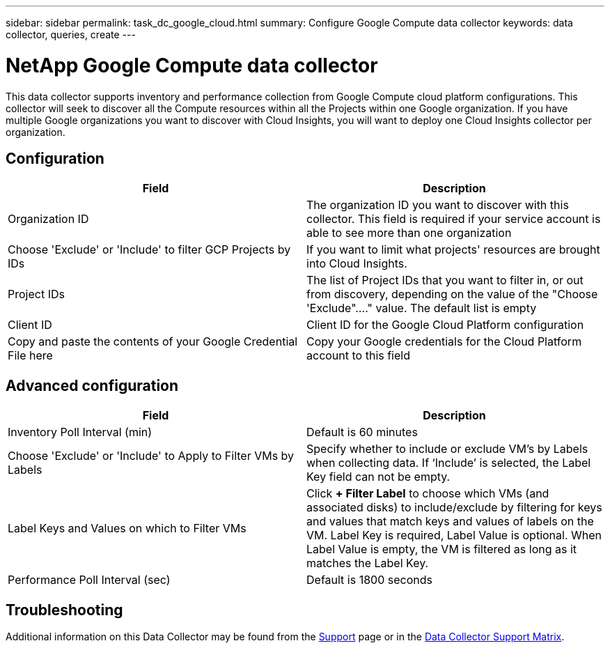 ---
sidebar: sidebar
permalink: task_dc_google_cloud.html
summary: Configure Google Compute data collector
keywords: data collector, queries, create
---

= NetApp Google Compute data collector
:hardbreaks:
:toclevels: 2
:nofooter:
:icons: font
:linkattrs:
:imagesdir: ./media/

[.lead]
This data collector supports inventory and performance collection from Google Compute cloud platform configurations. This collector will seek to discover all the Compute resources within all the Projects within one Google organization. If you have multiple Google organizations you want to discover with Cloud Insights, you will want to deploy one Cloud Insights collector per organization. 

== Configuration

[cols=2*, options="header", cols"50,50"]
|===
|Field|Description
|Organization ID|The organization ID you want to discover with this collector. This field is required if your service account is able to see more than one organization
|Choose 'Exclude' or 'Include' to filter GCP Projects by IDs| If you want to limit what projects' resources are brought into Cloud Insights. 
|Project IDs |The list of Project IDs that you want to filter in, or out from discovery, depending on the value of the "Choose 'Exclude"...." value. The default list is empty
|Client ID |Client ID for the Google Cloud Platform configuration
|Copy and paste the contents of your Google Credential File here|Copy your Google credentials for the Cloud Platform account to this field
|===

== Advanced configuration

[cols=2*, options="header", cols"50,50"]
|===
|Field|Description
|Inventory Poll Interval (min) |Default is 60 minutes

|Choose 'Exclude' or 'Include' to Apply to Filter VMs by Labels|Specify whether to include or exclude VM's by Labels when collecting data. If ‘Include’ is selected, the Label Key field can not be empty.
|Label Keys and Values on which to Filter VMs|Click *+ Filter Label* to choose which VMs (and associated disks) to include/exclude by filtering for keys and values that match keys and values of labels on the VM. Label Key is required, Label Value is optional. When Label Value is empty, the VM is filtered as long as it matches the Label Key.

|Performance Poll Interval (sec)|Default is 1800 seconds

|===

           
== Troubleshooting

Additional information on this Data Collector may be found from the link:concept_requesting_support.html[Support] page or in the link:reference_data_collector_support_matrix.html[Data Collector Support Matrix].

